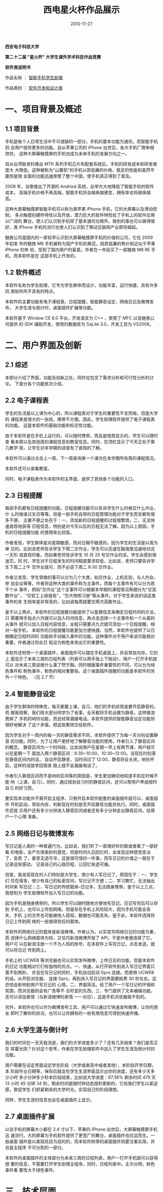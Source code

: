 #+TITLE: 西电星火杯作品展示
#+DATE: 2010-11-27
#+KEYWORDS: 数据库

#+BEGIN_CENTER
*西安电子科技大学*

*第二十二届 "星火杯" 大学生课外学术科技作品竞赛*

*软件类说明书*

作品名称 ： _智能手机学生助理_

作品类别 ： _软件开发和设计类_
#+END_CENTER

* 一、项目背景及概述

** 1.1 项目背景

手机是每个人日常生活中不可或缺的一部分。手机的基本功能为通讯，而智能手机则
会用户提供更多的功能。自从苹果公司的 iPhone 出世后，各大手机厂商争相效仿，
这种大屏幕触摸屏的手机也成为未来手机的发展方向之一。

自从台湾联发科推出 MTK 系列手机芯片和配套系统后，手机的研发成本和研发难度大
大降低。这种被称为"山寨机"的手机以其低廉的价格，稳定的性能和虽然平庸但是很
全面的功能迅速席卷了整个中国，使手机真正得到了普及。

2008 年，谷歌推出了开源的 Andriod 系统，此举大大地降低了智能手机的软件成本，
高端手机价格不再高端，智能手机将会越来越便宜，拥有率也将越来越高。

这种大屏幕触摸屏智能手机可以称为类苹果 iPhone 手机，它的大屏幕以及滑动控制，
多点触摸的硬件特性以及开放，潜力巨大的软件特性给了手机上的软件应用以广阔的
舞台，使人们认识到手机除了基本通讯功用外，做别的事也可以做得很好，类 iPhone
手机的流行也使人们认识到了移动互联网产业即将崛起。

魅族公司是国内的一家较早认识到大屏幕触摸屏手机的价值的公司，它在 2009 年初发
布的魅族 M8 手机被称为国产手机的典范，因其低廉的售价和近似于苹果 iPhone 的体
验，受到了国内用户的喜爱。作者在一年前买了一部魅族 M8 RE 手机，而本软件是在
这部手机上开发的。

** 1.2 软件概述

本软件名称为学生助理，它专为学生群体而设计，功能丰富，运行快捷，具有许多同
类软件所不具有的特点。

本软件的主要功能有电子课程表，日程提醒，智能静音设定，网络日记及微博发布，
大学生涯与倒计时，桌面插件扩展等功能。

本软件基于 Window CE 6.0 平台，开发语言为 C++ ，使用了 MFC 以及魅族公司提供
的 SDK 辅助开发，使用的数据库为 SqLite 3.0，开发工具为 VS2008。

* 二、用户界面及创新

** 2.1 综述

本部分介绍了界面，功能及创新之处，同时也包含了需求分析和可行性分析的讨论。
下面分各个功能依次介绍。

** 2.2 电子课程表

学生的生活是以上课为中心的，所以课程表对于学生的重要性不言而喻。但是大学的
课程表是很大的一张纸，携带不方便。因此，学生助理软件提供了电子课程表的功能。
这是本软件的基础功能和标志性功能。

#+CAPTION: 课程表
#+ATTR_HTML: style="width: 360px"
[[../static/imgs/1011-xidian-xing-huo-bei/20150409214902.png]]

由于本软件是在手机上运行的，可以随时携带，而且是按周显示的，学生可以随时查
看本周以及其他周的课程信息和教室信息。同时，在顶栏显示了今天正处于第几教学
周，让学生对本学期的进度有了直观的了解。

本软件可以通过点击上一周，下一周查询某一个课次在本学期所有周的课程情况。

本软件还可以查看教室。

同时，电子课程表作为本软件的主界面，提供了其他各个功能的入口。

** 2.3 日程提醒

每部手机都有日程提醒的功能，日程提醒功能可以告诉学生什么时候交什么作业，什
么时候谁过生日等等。但是一般手机自带的日程管理功能对于学生而言都有很多不便，
主要不便之处在于：一、添加新的日程提醒的过程很繁琐。二、无法快速直观地获得
日程信息，特别是对今天以后的日程无法了解。因为以上原因，手机的日程提醒功能
的使用率比较低。

作者发现，学生群体是对星期敏感，而对日期不敏感的，因为学生的生活是以周为单
位的。比如说老师告诉学生下周二交作业，学生可以迅速在脑海里迅速地对这一天形
成直观印象。而如果老师告诉学生 10 月 25 号交作业的话，学生会感到很迷茫。同
时，学生对于日程发生的时间精度要求较低，比如说，老师只要告诉学生下周二上午
交作业就可，而不必说下周二 8:30 交作业。

作者又发现，学生常做的事可以分为几个大类，如交作业，上机实验，与人约会，参
加会议等等，作者将这种大类的事件称为主事件。而每个主事件有可以分为若干个从
事件，例如“交作业”这个主事件可以根据本学期的课程情况再细分为“交高数作业”，
“交软工上级报告”，“交大物练习册”等从事件。对于学生来说的话这类事件的发
生频率是非常高的，比如说每周就要交两次高数作业。

鉴于以上两点，本软件的日程提醒功能提供了以星期信息来确定日程时间的方法，只
需要用手指点六次就可以加入时间信息，再点击选择一个主事件和一个从属的从事件
就可以加入日程内容信息，全程只需要点九次就可添加一个日程提醒。相对一般手机，
本软件的日程提醒功能更加方便快捷。当然，本软件也提供了以日期确定日程时间的
功能和手动输入事件的功能，这种事件对于用户来说可能相对重要，作者通过将此日
程设为粉色来突出它的重要性。

#+CAPTION: 日程提醒
#+ATTR_HTML: style="width: 360px"
[[../static/imgs/1011-xidian-xing-huo-bei/20150409215102.png]]

本软件还附带一个桌面插件，桌面插件可以摆在手机桌面上，并且常驻内存。它的上
面显示了未来三周的日程列表（列表可以用手指上下拖动），用户一打开手机就可以
对未来三周该做什么事了然于胸。同时根据事件重要性的不同，可以分为绿色事件和
粉色事件，粉色的相对重要些。这个桌面插件提醒的功能是本软件的另外一个特色。
（见 2.7 节）

** 2.4 智能静音设定

由于学生群体的特殊性，每天都要上课，自习，他们的手机经常是要开启静音的。而
据我观察，我们班大部分同学为了省事，全天都将手机设置为静音。这样做浪费掉了
手机的响铃功能，而且经常漏接电话。本软件提供的智能静音设定功能则很好地解决
了这个矛盾，把这些繁琐交给软件。

#+CAPTION: 静音设定
#+ATTR_HTML: style="width: 360px"
[[../static/imgs/1011-xidian-xing-huo-bei/20150409215154.png]]

因为学生对于一周内的每一天的静音需求不同，本软件提供了为每一天分别设置静音
的功能。同时，为了让用户更好地了解静音功能的使用，作者引入了静音区间的概念。
静音区间为一个时间段，比如说用户在星期一早上有两节课，用户就可以在星期一下
面加入两个静音区间：8:30~10:00，10:30~12:00。当现在时刻落在静音区间内的话，
自动开启静音，当时间过了 12:00，静音将会关闭，响铃开启，这样的话放学回宿舍
路上就不会漏接电话了。

作者引入静音区间而不是响铃区间等的原因是，学生更加确切地知道手机在时候不能
响（上课，自习）。同时，通过规划自习时的静音区间，还可以帮用户养成按时自习
的好习惯。

要实现本功能并不需开启主程序，只用开启本软件配套的桌面插件就可以，桌面插件
开机启动，常驻内存，判断现在时刻是否开启静音功能并执行。同时，桌面插件还提
示用户还有多少分钟进入静音区间或者还有多少分钟走出静音区间，给用户一个心理
准备。

** 2.5 网络日记与微博发布

写日记是人类的一种普遍行为。比如说，我们听了一首很好听的歌或者看了一部好看
的电影，会产生很美妙的感觉，但是时间久后回忆时，会发现这种感觉变淡了，变质
了，甚至无迹可寻，这是很可惜的一件事。而写日记的价值之一就在于记录这些感动，
记录自己的心路历程，让回忆有迹可循。

但是，我发现现在的人们特别是大学生，很少有人写日记了。原因在于：一、学生们
住在宿舍，很少有自己的私密空间，写日记不方便；二、学习繁忙，无法抽出时间来
写日记；三、写日记的传统载体--日记本，无法随身携带。鉴于以上三点，我想到为
学生助理软件加入写日记的功能。

因为手机是随身携带的，所以学生可以随时随地方便地写日记。日记写完后可以存到
手机上，也可以上传到网络。但是存在手机上风险较大，因为手机可能会丢失，手机
上的文件也可能被他人窥视，数据也可能丢失。鉴于此，本软件选择将日记上传到网
络的一些值得信任的载体。

本软件的网络日记的载体是新浪微博。作者认为，以实现写网络日记的功能为重，而
选择什么网络载体为轻，又恰巧新浪微博开放了 API，于是作者便选择了它。用户可
以在新浪注册一个不为人知的账号，在本软件上写完日记，点击发送，就可以将日记
传到网上。

#+CAPTION: 日记微博
#+ATTR_HTML: style="width: 360px"
[[../static/imgs/1011-xidian-xing-huo-bei/20150409215248.png]]

手机上的 UCWEB 等浏览器也可以实现发布微博，上传日志的功能，但是本软件的日记
功能相对它们有独特的优点。一、快速。从打开软件到进入写日记界面只需不到两秒，
并且在写日记的同时，手机自动启动 Gprs 连接。而使用 UCWEB 的话，从开启浏览器，
连接 Gprs，再到进入写日记的界面要耗费 30 秒左右，这恐怕会影响到用户写日记的
心情。二、界面简洁。给了用户一个写日记的环境和氛围，而浏览器则会有广告等不
合时宜的东西。三、专门提供了文本编辑功能，还可以添加表情（与新浪微博的表情
一一对应），这是手机浏览器做不到的。

另外，本软件也可以作为微博发布工具，用户可以通过它快速发布微博，让你的朋友
即时了解你的状况，也可以让你拥有的一些有用信息可得到快速传播。

** 2.6 大学生涯与倒计时

我们的时间在一天天我流逝，我们的大学进度多少了？还有几天结束？我们是否正在
挥霍光阴？针对这个思考，作者在学生助理软件中加入了学生生涯及倒计时的功能。

#+CAPTION: 倒计时
#+ATTR_HTML: style="width: 360px"
[[../static/imgs/1011-xidian-xing-huo-bei/20150409215329.png]]

用户需要在设定界面设定学生阶段（大学或者高中或者其他），本阶段开学日期，本
阶段毕业日期等，保存后就会在学生生涯界面显示出你的进度，还有多少天多少小时
多少分钟多少秒本阶段结束，比如说大学进度：67.38% 剩余时间 479 天 13 小时 45
分钟 34 秒。剩余时间是随时钟动态按秒更新的，它给我们学生以紧迫感，敦促学生
们抓紧剩余的大学时光，实现自己的阶段理想。

同样，学生生涯的信息也会在桌面插件上显示。

** 2.7 桌面插件扩展

以往手机的屏幕大小都在 2.4 寸以下，苹果的 iPhone 出世后，大屏幕触摸屏手机迅
速流行。大的屏幕为手机软件提供了更宽广的舞台，桌面插件也应运而生。一般桌面
插件是以美观炫目为目的的，而本软件附带的桌面插件则更注重实用，并且是主程序
不可分割的一部分。

本软件的桌面插件的主体部分为未来三周的日程列表，用户一打开手机就可以获得想
要的信息，不需要打开学生助理主程序。同时，日程列表中。主次分明，粉色事件重
要性大于绿色事件。

#+CAPTION: 桌面插件
#+ATTR_HTML: style="width: 360px"
[[../static/imgs/1011-xidian-xing-huo-bei/20150409215408.png]]

* 三、技术层面

** 3.1 综述

本软件基于 Window CE 6.0 平台，开发语言为 C++ ，使用了 MFC 以及魅族公司提供
的 SDK 辅助开发，使用的数据库为 SqLite 3.0，开发工具为 VS2008。

Window CE 为微软开发的一款嵌入式操作系统，而 Win CE 6.0 版本是一个开源的版
本。国内的手机制造商魅族公司在 Win CE 6.0 的基础上进行了定制，界面优化，并
在 2009 年初推出了一款搭载此操作系统的智能手机，魅族 M8。而本学生助理软件也
正是在魅族 M8 上面开发的。

SqLite 3.0 为一款开源的轻量级数据库，因为占用内存小，运行速度快，所以在嵌入
式设备中被大量应用。鉴于此，我选用了此数据库，而事实上，它的运行速度确实令
人满意。

MFC 编程的显著特点是窗口类，本软件的类视图如下。

#+CAPTION: 类图
#+ATTR_HTML: style="width: 360px"
[[../static/imgs/1011-xidian-xing-huo-bei/20150409215439.png]]

上图中方框表示各窗口类，圆形表示数据库，箭头表示数据的流向。各窗口类，各功
能模块之间保持一定的独立性，而维系它们之间关系的是数据库。

以下 3.2~3.7 节是各个功能模块的具体实现。

** 3.2 电子课程表

实现本功能的思路是在新建课程表时以本学期开学日期为起点，在数据库内插入
200 笔记录（一学期的天数不会超过 200），用着这 200 笔记录来表示本学期
中各天的日期，第几周，星期几，以及当天所有课程信息和教室信息。并且只在
新建课程表是才插入记录 (insert), 而在编辑课程表时，对数据库的操作为更
新记录 (update) ，这样避免了产生冗余数据。

数据库建表操作如下：

#+BEGIN_SRC cpp
db.execDML(L"create table schedule   
             (date char(12),            //此天的日期  
             week int,                  //此天位于本学期第几周  
             dayweek int,               //此天是星期几  
             first_c char(20),first_r char(20),    //第一节课的课程名与教室   
             second_c char(20),second_r char(20),  //第二节课的课程名与教室   
             third_c char(20),third_r char(20),    //第三节课的课程名与教室   
             fouth_c char(20),fouth_r char(20),    //第四节课的课程名与教室   
             fifth_c char(20),fifth_r char(20));");//第五节课的课程名与教室
#+END_SRC

插入记录的操作如下：

#+BEGIN_SRC cpp
wsprintf(szsql.C_Str(),L"%s%s,%d,%d%s",    
         L"insert into schedule    
         (date,week,dayweek,    
         first_c,first_r,    
         second_c,second_r,    
         third_c,third_r,fouth_c,    
         fouth_r,fifth_c,fifth_r)     
         values (",szdate.C_Str(),w,d,L",    
                 ' 休息 ',' ╱ ',' 休息 ',' ╱ ',  
                 ' 休息 ',' ╱ ',' 休息 ',' ╱ ',' 休息 ',' ╱ ');");    
db.execDML(szsql);  
#+END_SRC

为了获得这 200 天中每天是在在第几教学周，是星期几，我设计了一个日期类 m8Date，
在这个类中定义一个函数 m8Date NextDay(m8Date &mdate) ，因为 m8Date 的数据成
员包括日期，第几教学周，星期几，而这个函数的作用是根据某一天的 m8Date 返回下
一天的 m8Date，每插入一笔记录，这个函数运行一次，200 次后，数据库中的 200
笔记录都得到了正确的星期信息。

** 3.3 日程提醒

本功能数据库建表操作如下
#+BEGIN_SRC cpp
db.execDML(L"create table agenda   
            (date_time char(50),  
            week_time char(50),  
            vague_time char(10),  
            remind char(100));");
#+END_SRC

其中 date_time 为日期 + 详细时间，week_time 为周次信息（比如说下周三，下下周
五），vague_time 为大略时间（比如中午，晚上等），remind 为日程提醒的内容。

由于功本能提供了快捷设定事件时间和详细设定事件时间两种设时途径，所以我
写了两个同步函数

#+BEGIN_SRC cpp
void PreciseToVague() ；  
void VagueToPrecise() ；
#+END_SRC

每当点击上面的详细设时按钮设时后，就会执行 PreciseToVague() ，下面快捷设时
按钮上的数值会同步改变。每当点击下面面的快捷设时按钮设时后，就会执行
VagueToPrecise() ，上面详细设时按钮上的数值也会同步改变。

因为日程提醒功能与桌面插件是共享数据库中的同一笔数据的，而桌面插件对于算法
的时间空间复杂度要求较高（否则它会很卡），因此当日程数据插入数据库中，就需
要对数据进行预处理，使它被桌面插件读出后能够不经处理直接使用，以尽量减少桌
面插件的负担。

主事件和从事件也是本软件的特色功能，数据库为主从事件建立了一张表：

#+BEGIN_SRC cpp
db.execDML(L"create table thing   
            (bigthing char(50),        //主事件  
            smallthing char(100));");  //从事件  
#+END_SRC

** 3.4 智能静音设定

静音设定功能中，数据库的建表操作如下：

#+BEGIN_SRC cpp
db.execDML(L"create table silenceset   
             (dayweek char(20),  
             begintime char(20),  
             endtime char(20));");  
#+END_SRC

dayweek 表示了星期几，begintime 为静音区间的开始时间，endtime 为静音区间的
结束时间。

同日程提醒功能一样，本功能也是与桌面插件共享数据库的。桌面插件通过查询数据
库来判断现在时刻是否开启静音。

** 3.5 网络日记与微博发布

本功能涉及到网络编程，使用了 <Wininet.h> 头文件中的 http 传输功能。

http 传输的一般过程如下：
1. 调用 InternetOpen 获得句柄
2. 调用 InternetConnect 发起会话
3. 调用 HttpOpenRequest 发送 http 请求
4. 调用 HttpAddRequestHeaders 添加各个头部
5. 调用 HttpSendRequest 发送请求
6. 调用 HttpQueryInfo 查询请求

传输新浪微博的账号密码需要用的是 Base 64 Encode，传输日记正文需要用
urlEncoding_UTF-8 编码。不像 JAVA 和 PHP 直接提供转化函数，VC++ 在网络编程上
相对显得要 " 弱势 " ，所以要一步一步来，拿 urlEncoding_UTF-8 为例：

因为 Win CE6.0 中流通的字符为宽字符，所以要先将正文转化为单字符，再将
它由 GB2312 编码转换成 UTF_8 编码，再进行 urlEncoding：

#+BEGIN_SRC cpp
WcharToChar(content_M.C_Str(),content_S);  
GB2312ToUTF_8(content_S_1,(char*)content_S.c_str(),content_S.length());   
string content_U=urlEncoding(content_S_1);  
#+END_SRC

然后加上数据包的头部，再将编码后的正文和 Base 64 编码后的账号密码连接上并
"POST" 到新浪的微博上。

在如何获知数据包头部的问题上，作者是通过 Sniffer 抓包工具，分析了电脑上的另
一款新浪微博发布工具所发送的数据包，然后我模仿此数据包为我的代码添加相应的
头部，尝试了多次后终于发送成功。

** 3.6 大学生涯与倒计时

实现这个功能的关键是计算日期差，思路利用系统提供的函数，将实际时间转化为文
件时间：

#+BEGIN_SRC cpp
SystemTimeToFileTime(&sys_time,&file_time);
#+END_SRC

再将文件时间转化为 64 位整数 LARGE_INTEGER，再经转化相减后得到两个日期间差的
秒数，再将秒数除以 24*3600 即得到日期差。

** 3.7 桌面插件扩展

这里我自定义一个类 MyUiList，继承自列表控件 UiList，并且重写了它的 UiList 的
一个虚函数：

#+BEGIN_SRC cpp
virtual void DrawItem (HDC hdcDst, int nIndex, RECT *prcItem, RECT *prcWin, RECT *prcUpdate);
#+END_SRC

重写的结果是，将列表分成几列，并且当新增的 Item 为重要日程提醒时，在事件的
底部画一个粉色的矩形；当增的 Item 为普通日程提醒时，在事件的底部画一个绿色
的矩形。

为了实现桌面插件显示信息的动态更新，我在加入了好几个 SetTimer 函数，其中一
个为

#+BEGIN_SRC cpp
SetTimer(GetParentWnd(), GetID(), 5000, 0);  
#+END_SRC

它实现了每隔 5 秒钟查询一下数据库中的数据是否被改动，被改动的话，执行下面函
数。以实现即时更新

#+BEGIN_SRC cpp
PrintAgenda();  
PrintSilenceSet();  
Invalidate();  
Update(); 
#+END_SRC

桌面插件与主程序之间的交互是通过数据库来进行的，它们共享一个数据库。不过桌
面插件只能读，不能写。

* 四、用户说明书（在本文中略去）

-----

说明：10 年写的文档，原来放到了 [[http://blog.csdn.net/zy081314/article/details/6329644][CSDN]] 上，现在把它转移过来。

